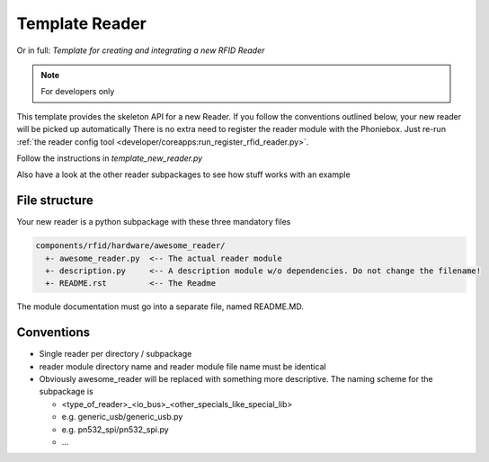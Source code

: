 Template Reader
----------------

Or in full: *Template for creating and integrating a new RFID Reader*

.. note:: For developers only

This template provides the skeleton API for a new Reader.
If you follow the conventions outlined below, your new reader will be picked up automatically
There is no extra need to register the reader module with the Phoniebox.
Just re-run :ref:`the reader config tool <developer/coreapps:run_register_rfid_reader.py>`.

Follow the instructions in `template_new_reader.py`

Also have a look at the other reader subpackages to see how stuff works with an example


File structure
^^^^^^^^^^^^^^^^^^^^

Your new reader is a python subpackage with these three mandatory files

.. code-block:: bash

  components/rfid/hardware/awesome_reader/
    +- awesome_reader.py  <-- The actual reader module
    +- description.py     <-- A description module w/o dependencies. Do not change the filename!
    +- README.rst         <-- The Readme

The module documentation must go into a separate file, named README.MD.

Conventions
^^^^^^^^^^^^^^^^^^

* Single reader per directory / subpackage
* reader module directory name and reader module file name must be identical
* Obviously awesome_reader will be replaced with something more descriptive. The naming scheme for the subpackage is

  * <type_of_reader>_<io_bus>_<other_specials_like_special_lib>
  * e.g. generic_usb/generic_usb.py
  * e.g. pn532_spi/pn532_spi.py
  * ...

